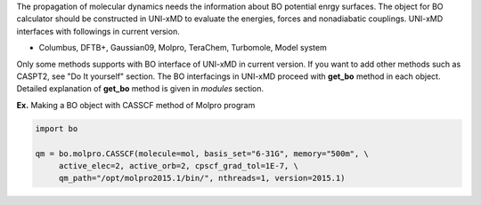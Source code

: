 
The propagation of molecular dynamics needs the information about BO potential enrgy surfaces.
The object for BO calculator should be constructed in UNI-xMD to evaluate the energies,
forces and nonadiabatic couplings. UNI-xMD interfaces with followings in current version.

- Columbus, DFTB+, Gaussian09, Molpro, TeraChem, Turbomole, Model system

Only some methods supports with BO interface of UNI-xMD in current version.
If you want to add other methods such as CASPT2, see "Do It yourself" section.
The BO interfacings in UNI-xMD proceed with **get_bo** method in each object.
Detailed explanation of **get_bo** method is given in *modules* section.

**Ex.** Making a BO object with CASSCF method of Molpro program

.. code-block:: python

   import bo

   qm = bo.molpro.CASSCF(molecule=mol, basis_set="6-31G", memory="500m", \
        active_elec=2, active_orb=2, cpscf_grad_tol=1E-7, \
        qm_path="/opt/molpro2015.1/bin/", nthreads=1, version=2015.1)

